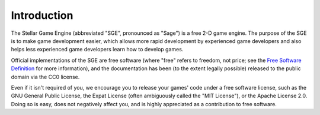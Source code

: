Introduction
============

The Stellar Game Engine (abbreviated "SGE", pronounced as "Sage") is a
free 2-D game engine.  The purpose of the SGE is to make game
development easier, which allows more rapid development by experienced
game developers and also helps less experienced game developers learn
how to develop games.

Official implementations of the SGE are free software (where "free"
refers to freedom, not price; see the `Free Software Definition
<http://gnu.org/philosophy/free-sw.html>`_ for more information), and
the documentation has been (to the extent legally possible) released to
the public domain via the CC0 license.

Even if it isn't required of you, we encourage you to release your
games' code under a free software license, such as the GNU General
Public License, the Expat License (often ambiguously called the "MIT
License"), or the Apache License 2.0.  Doing so is easy, does not
negatively affect you, and is highly appreciated as a contribution to
free software.


